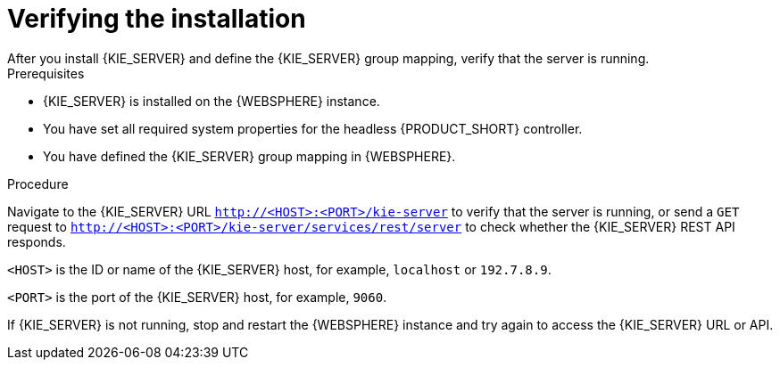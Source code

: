 [id='kie-server-was-verify-proc']
= Verifying the installation
After you install {KIE_SERVER} and define the {KIE_SERVER} group mapping, verify that the server is running.

.Prerequisites
* {KIE_SERVER} is installed on the {WEBSPHERE} instance.
* You have set all required system properties for the headless {PRODUCT_SHORT} controller.
* You have defined the {KIE_SERVER} group mapping in {WEBSPHERE}.

.Procedure
Navigate to the {KIE_SERVER} URL `http://<HOST>:<PORT>/kie-server` to verify that the server is running, or send a `GET` request to `http://<HOST>:<PORT>/kie-server/services/rest/server` to check whether the {KIE_SERVER} REST API responds.

`<HOST>` is the ID or name of the {KIE_SERVER} host, for example, `localhost` or `192.7.8.9`.

`<PORT>` is the port of the {KIE_SERVER} host, for example, `9060`.

If {KIE_SERVER} is not running, stop and restart the {WEBSPHERE} instance and try again to access the {KIE_SERVER} URL or API.
